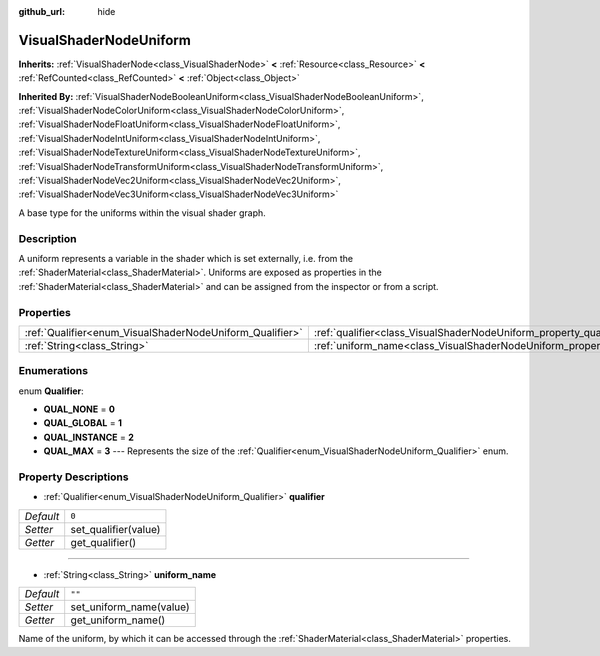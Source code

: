:github_url: hide

.. Generated automatically by doc/tools/make_rst.py in Godot's source tree.
.. DO NOT EDIT THIS FILE, but the VisualShaderNodeUniform.xml source instead.
.. The source is found in doc/classes or modules/<name>/doc_classes.

.. _class_VisualShaderNodeUniform:

VisualShaderNodeUniform
=======================

**Inherits:** :ref:`VisualShaderNode<class_VisualShaderNode>` **<** :ref:`Resource<class_Resource>` **<** :ref:`RefCounted<class_RefCounted>` **<** :ref:`Object<class_Object>`

**Inherited By:** :ref:`VisualShaderNodeBooleanUniform<class_VisualShaderNodeBooleanUniform>`, :ref:`VisualShaderNodeColorUniform<class_VisualShaderNodeColorUniform>`, :ref:`VisualShaderNodeFloatUniform<class_VisualShaderNodeFloatUniform>`, :ref:`VisualShaderNodeIntUniform<class_VisualShaderNodeIntUniform>`, :ref:`VisualShaderNodeTextureUniform<class_VisualShaderNodeTextureUniform>`, :ref:`VisualShaderNodeTransformUniform<class_VisualShaderNodeTransformUniform>`, :ref:`VisualShaderNodeVec2Uniform<class_VisualShaderNodeVec2Uniform>`, :ref:`VisualShaderNodeVec3Uniform<class_VisualShaderNodeVec3Uniform>`

A base type for the uniforms within the visual shader graph.

Description
-----------

A uniform represents a variable in the shader which is set externally, i.e. from the :ref:`ShaderMaterial<class_ShaderMaterial>`. Uniforms are exposed as properties in the :ref:`ShaderMaterial<class_ShaderMaterial>` and can be assigned from the inspector or from a script.

Properties
----------

+----------------------------------------------------------+--------------------------------------------------------------------------+--------+
| :ref:`Qualifier<enum_VisualShaderNodeUniform_Qualifier>` | :ref:`qualifier<class_VisualShaderNodeUniform_property_qualifier>`       | ``0``  |
+----------------------------------------------------------+--------------------------------------------------------------------------+--------+
| :ref:`String<class_String>`                              | :ref:`uniform_name<class_VisualShaderNodeUniform_property_uniform_name>` | ``""`` |
+----------------------------------------------------------+--------------------------------------------------------------------------+--------+

Enumerations
------------

.. _enum_VisualShaderNodeUniform_Qualifier:

.. _class_VisualShaderNodeUniform_constant_QUAL_NONE:

.. _class_VisualShaderNodeUniform_constant_QUAL_GLOBAL:

.. _class_VisualShaderNodeUniform_constant_QUAL_INSTANCE:

.. _class_VisualShaderNodeUniform_constant_QUAL_MAX:

enum **Qualifier**:

- **QUAL_NONE** = **0**

- **QUAL_GLOBAL** = **1**

- **QUAL_INSTANCE** = **2**

- **QUAL_MAX** = **3** --- Represents the size of the :ref:`Qualifier<enum_VisualShaderNodeUniform_Qualifier>` enum.

Property Descriptions
---------------------

.. _class_VisualShaderNodeUniform_property_qualifier:

- :ref:`Qualifier<enum_VisualShaderNodeUniform_Qualifier>` **qualifier**

+-----------+----------------------+
| *Default* | ``0``                |
+-----------+----------------------+
| *Setter*  | set_qualifier(value) |
+-----------+----------------------+
| *Getter*  | get_qualifier()      |
+-----------+----------------------+

----

.. _class_VisualShaderNodeUniform_property_uniform_name:

- :ref:`String<class_String>` **uniform_name**

+-----------+-------------------------+
| *Default* | ``""``                  |
+-----------+-------------------------+
| *Setter*  | set_uniform_name(value) |
+-----------+-------------------------+
| *Getter*  | get_uniform_name()      |
+-----------+-------------------------+

Name of the uniform, by which it can be accessed through the :ref:`ShaderMaterial<class_ShaderMaterial>` properties.

.. |virtual| replace:: :abbr:`virtual (This method should typically be overridden by the user to have any effect.)`
.. |const| replace:: :abbr:`const (This method has no side effects. It doesn't modify any of the instance's member variables.)`
.. |vararg| replace:: :abbr:`vararg (This method accepts any number of arguments after the ones described here.)`
.. |constructor| replace:: :abbr:`constructor (This method is used to construct a type.)`
.. |static| replace:: :abbr:`static (This method doesn't need an instance to be called, so it can be called directly using the class name.)`
.. |operator| replace:: :abbr:`operator (This method describes a valid operator to use with this type as left-hand operand.)`
